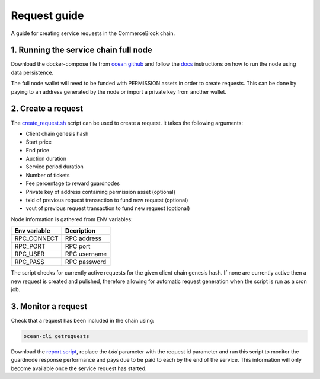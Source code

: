 Request guide
===============

A guide for creating service requests in the CommerceBlock chain.

1. Running the service chain full node
--------------------------------------

Download the docker-compose file from `ocean github <https://github.com/commerceblock/ocean/tree/master/contrib/docker>`_ and follow the `docs <https://commerceblock.readthedocs.io/en/latest/running-node/index.html>`_ instructions on how to run the node using data persistence.

The full node wallet will need to be funded with PERMISSION assets in order to create requests. This can be done by paying to an address generated by the node or import a private key from another wallet.

2. Create a request
-------------------

The `create_request.sh <https://github.com/commerceblock/coordinator/blob/develop/scripts/create_request.sh>`_ script can be used to create a request. It takes the following arguments:

* Client chain genesis hash
* Start price
* End price
* Auction duration
* Service period duration
* Number of tickets
* Fee percentage to reward guardnodes
* Private key of address containing permission asset (optional)
* txid of previous request transaction to fund new request (optional)
* vout of previous request transaction to fund new request (optional)

Node information is gathered from ENV variables:

+--------------+--------------+
| Env variable |  Decription  |
+==============+==============+
| RPC_CONNECT  | RPC address  |
+--------------+--------------+
| RPC_PORT     | RPC port     |
+--------------+--------------+
| RPC_USER     | RPC username |
+--------------+--------------+
| RPC_PASS     | RPC password |
+--------------+--------------+

The script checks for currently active requests for the given client chain genesis hash. If none are currently active then a new request is created and pulished, therefore allowing for automatic request generation when the script is run as a cron job.

3. Monitor a request
--------------------


Check that a request has been included in the chain using:

.. code-block:: bash

    ocean-cli getrequests

Download the `report script <https://github.com/commerceblock/coordinator/blob/develop/scripts/report.py>`_, replace the `txid` parameter with the request id parameter and run this script to monitor the guardnode response performance and pays due to be paid to each by the end of the service. This information will only become available once the service request has started.
